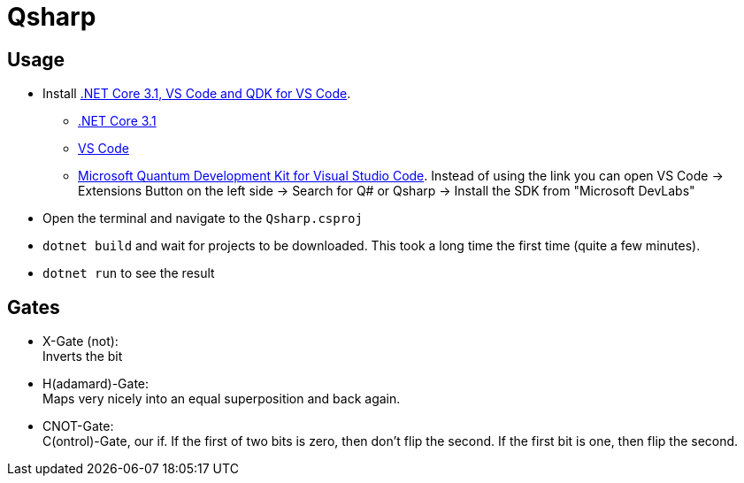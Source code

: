 = Qsharp

== Usage

* Install link:https://docs.microsoft.com/en-us/azure/quantum/install-command-line-qdk[.NET Core 3.1, VS Code and QDK for VS Code].
** link:https://dotnet.microsoft.com/download[.NET Core 3.1]
** link:https://code.visualstudio.com/download[VS Code]
** link:https://marketplace.visualstudio.com/items?itemName=quantum.quantum-devkit-vscode[Microsoft Quantum Development Kit for Visual Studio Code]. Instead of using the link you can open VS Code -> Extensions Button on the left side -> Search for Q# or Qsharp -> Install the SDK from "Microsoft DevLabs"
* Open the terminal and navigate to the `Qsharp.csproj`
* `dotnet build` and wait for projects to be downloaded. This took a long time the first time (quite a few minutes).
* `dotnet run` to see the result

== Gates

* X-Gate (not): +
  Inverts the bit
* H(adamard)-Gate: +
  Maps very nicely into an equal superposition and back again.
* CNOT-Gate: +
  C(ontrol)-Gate, our if. If the first of two bits is zero, then don't flip the second. If the first bit is one, then flip the second.